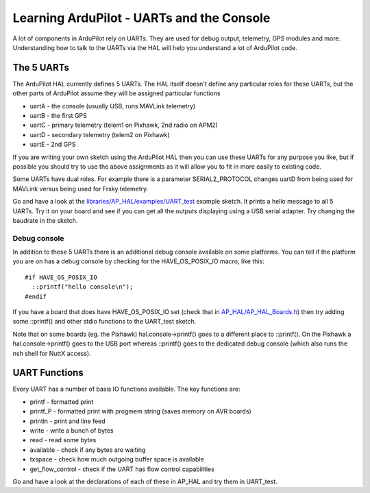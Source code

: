 .. _learning-ardupilot-uarts-and-the-console:

==========================================
Learning ArduPilot - UARTs and the Console
==========================================

A lot of components in ArduPilot rely on UARTs. They are used for debug
output, telemetry, GPS modules and more. Understanding how to talk to
the UARTs via the HAL will help you understand a lot of ArduPilot code.

The 5 UARTs
===========

The ArduPilot HAL currently defines 5 UARTs. The HAL itself doesn't
define any particular roles for these UARTs, but the other parts of
ArduPilot assume they will be assigned particular functions

-  uartA - the console (usually USB, runs MAVLink telemetry)
-  uartB - the first GPS
-  uartC - primary telemetry (telem1 on Pixhawk, 2nd radio on APM2)
-  uartD - secondary telemetry (telem2 on Pixhawk)
-  uartE - 2nd GPS

If you are writing your own sketch using the ArduPilot HAL then you can
use these UARTs for any purpose you like, but if possible you should try
to use the above assignments as it will allow you to fit in more easily
to existing code.

Some UARTs have dual roles. For example there is a parameter
SERIAL2_PROTOCOL changes uartD from being used for MAVLink versus being
used for Frsky telemetry.

Go and have a look at the
`libraries/AP_HAL/examples/UART_test <https://github.com/ArduPilot/ardupilot/blob/master/libraries/AP_HAL/examples/UART_test/UART_test.cpp>`__
example sketch. It prints a hello message to all 5 UARTs. Try it on your
board and see if you can get all the outputs displaying using a USB
serial adapter. Try changing the baudrate in the sketch.

Debug console
-------------

In addition to these 5 UARTs there is an additional debug console
available on some platforms. You can tell if the platform you are on has
a debug console by checking for the HAVE_OS_POSIX_IO macro, like
this:

::

    #if HAVE_OS_POSIX_IO
      ::printf("hello console\n");
    #endif

If you have a board that does have HAVE_OS_POSIX_IO set (check that
in
`AP_HAL/AP_HAL_Boards.h <https://github.com/ArduPilot/ardupilot/blob/master/libraries/AP_HAL/AP_HAL_Boards.h>`__)
then try adding some ::printf() and other stdio functions to the
UART_test sketch.

Note that on some boards (eg. the Pixhawk) hal.console->printf() goes to
a different place to ::printf(). On the Pixhawk a hal.console->printf()
goes to the USB port whereas ::printf() goes to the dedicated debug
console (which also runs the nsh shell for NuttX access).

UART Functions
==============

Every UART has a number of basis IO functions available. The key
functions are:

-  printf - formatted print
-  printf_P - formatted print with progmem string (saves memory on AVR
   boards)
-  println - print and line feed
-  write - write a bunch of bytes
-  read - read some bytes
-  available - check if any bytes are waiting
-  txspace - check how much outgoing buffer space is available
-  get_flow_control - check if the UART has flow control capabilities

Go and have a look at the declarations of each of these in AP_HAL and
try them in UART_test.
